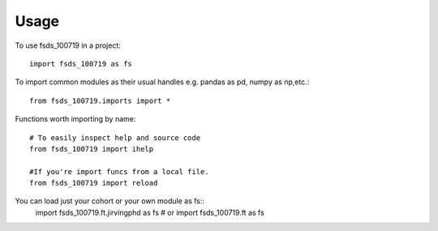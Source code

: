 =====
Usage
=====

To use fsds_100719 in a project::

    import fsds_100719 as fs

To import common modules as their usual handles
e.g. pandas as pd, numpy as np,etc.::

    from fsds_100719.imports import *

Functions worth importing by name::
    
    # To easily inspect help and source code
    from fsds_100719 import ihelp
    
    #If you're import funcs from a local file.
    from fsds_100719 import reload 


You can load just your cohort or your own module as fs::
    import fsds_100719.ft.jirvingphd as fs
    # or
    import fsds_100719.ft as fs
